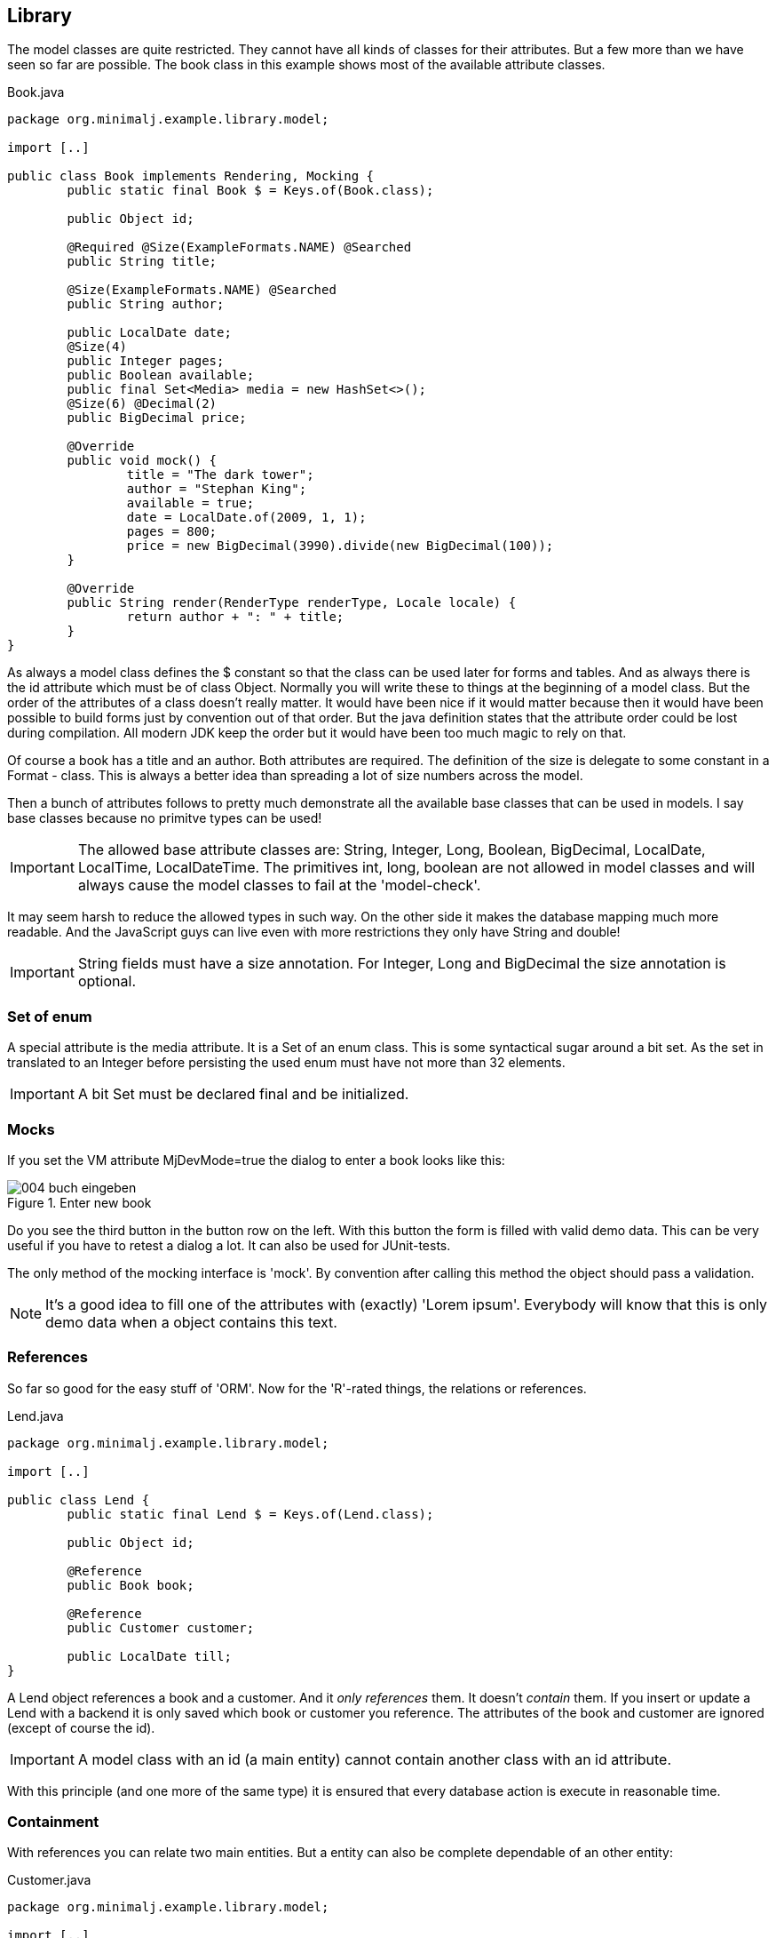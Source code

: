 == Library

The model classes are quite restricted. They cannot have all kinds of classes for their
attributes. But a few more than we have seen so far are possible. The book class in this
example shows most of the available attribute classes.

[source,java,title="Book.java"]
----
package org.minimalj.example.library.model;

import [..]

public class Book implements Rendering, Mocking {
	public static final Book $ = Keys.of(Book.class);

	public Object id;
	
	@Required @Size(ExampleFormats.NAME) @Searched
	public String title;

	@Size(ExampleFormats.NAME) @Searched
	public String author;

	public LocalDate date;
	@Size(4)
	public Integer pages;
	public Boolean available;
	public final Set<Media> media = new HashSet<>();
	@Size(6) @Decimal(2)
	public BigDecimal price;
	
	@Override
	public void mock() {
		title = "The dark tower";
		author = "Stephan King";
		available = true;
		date = LocalDate.of(2009, 1, 1);
		pages = 800;
		price = new BigDecimal(3990).divide(new BigDecimal(100));
	}

	@Override
	public String render(RenderType renderType, Locale locale) {
		return author + ": " + title;
	}
}
----

As always a model class defines the $ constant so that the class can be used later for forms and
tables. And as always there is the id attribute which must be of class Object. Normally you will
write these to things at the beginning of a model class. But the order of the attributes of a
class doesn't really matter. It would have been nice if it would matter because then it would
have been possible to build forms just by convention out of that order. But the java definition states that
the attribute order could be lost during compilation. All modern JDK keep the order but it would
have been too much magic to rely on that.

Of course a book has a title and an author. Both attributes are required. The definition of the
size is delegate to some constant in a Format - class. This is always a better idea than spreading
a lot of size numbers across the model.

Then a bunch of attributes follows to pretty much demonstrate all the available base classes
that can be used in models. I say base classes because no primitve types can be used!

IMPORTANT: The allowed base attribute classes are: String, Integer, Long, Boolean, BigDecimal,
LocalDate, LocalTime, LocalDateTime. The primitives int, long, boolean are not allowed in
model classes and will always cause the model classes to fail at the 'model-check'.

It may seem harsh to reduce the allowed types in such way. On the other side it makes the
database mapping much more readable. And the JavaScript guys can live even with more restrictions
they only have String and double!

IMPORTANT: String fields must have a size annotation. For Integer, Long and BigDecimal the size
annotation is optional.

=== Set of enum

A special attribute is the media attribute. It is a Set of an enum class. This is some syntactical
sugar around a bit set. As the set in translated to an Integer before persisting the used enum
must have not more than 32 elements.

IMPORTANT: A bit Set must be declared final and be initialized.

=== Mocks

If you set the VM attribute MjDevMode=true the dialog to enter a book looks like this:

image::004_buch_eingeben.png[title="Enter new book"]

Do you see the third button in the button row on the left. With this button the form is filled
with valid demo data. This can be very useful if you have to retest a dialog a lot. It can also
be used for JUnit-tests.

The only method of the mocking interface is 'mock'. By convention after calling this method
the object should pass a validation.

NOTE: It's a good idea to fill one of the attributes with (exactly) 'Lorem ipsum'. Everybody
will know that this is only demo data when a object contains this text.

=== References

So far so good for the easy stuff of 'ORM'. Now for the 'R'-rated things, the relations or references.

[source,java,title="Lend.java"]
----
package org.minimalj.example.library.model;

import [..]

public class Lend {
	public static final Lend $ = Keys.of(Lend.class);
	
	public Object id;
	
	@Reference
	public Book book;

	@Reference
	public Customer customer;
	
	public LocalDate till;
}
----

A Lend object references a book and a customer. And it _only references_ them. It doesn't
_contain_ them. If you insert or update a Lend with a backend it is only saved which book or
customer you reference. The attributes of the book and customer are ignored (except of course
the id).

IMPORTANT: A model class with an id (a main entity) cannot contain another class with
an id attribute.

With this principle (and one more of the same type) it is ensured that every database action
is execute in reasonable time.

=== Containment

With references you can relate two main entities. But a entity can also be complete dependable
of an other entity:

[source,java,title="Customer.java"]
----
package org.minimalj.example.library.model;

import [..]

public class Customer {
	public static final Customer $ = Keys.of(Customer.class);
	public Object id;

	@Size(ExampleFormats.NAME) @Searched
	public String firstName, name;
	public LocalDate dateOfBirth;
	
	@Size(2000)
	public String remarks;

	public final List<Address> addresses = new ArrayList<>();
}
----

Here a customer can have one or more addresses. These addresses belong completly to one customer
and are not shared among other customers.

This also clearly visible when we look at the generated tables:

----
CREATE TABLE CUSTOMER_Addresses (
 id CHAR(36),
 position INTEGER NOT NULL,
 STREET VARCHAR (30) DEFAULT NULL,
 CITY VARCHAR (30) DEFAULT NULL
) 
----

The table name is put together from main entity plus attribute name. If you would use Address for a
second attribute or hav it in other entity than customer then additional tables would be created.

The id in CUSTOMER_ADDRESSES is the id of the customer! Also note the position column. The
persistence layer keeps depending objects in the given order.



 